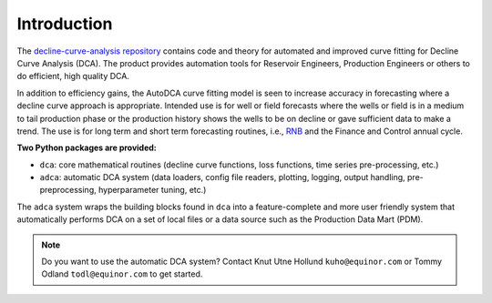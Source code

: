 
Introduction
============


The `decline-curve-analysis repository <https://github.com/equinor/decline-curve-analysis>`_ contains code and theory for automated and improved curve fitting for Decline Curve Analysis (DCA).
The product provides automation tools for Reservoir Engineers, Production Engineers or others to do efficient, high quality DCA.

In addition to efficiency gains, the AutoDCA curve fitting model is seen to increase accuracy in forecasting where a decline curve approach is appropriate.
Intended use is for well or field forecasts where the wells or field is in a medium to tail production phase or the production history shows the wells to be on decline or gave sufficient data to make a trend.
The use is for long term and short term forecasting routines, i.e.,  `RNB <https://www.sodir.no/en/regulations/reporting_and_applications/revised-national-budget/>`_ and the Finance and Control annual cycle.

**Two Python packages are provided:**
   
- ``dca``: core mathematical routines (decline curve functions, loss functions, time series pre-processing, etc.)
- ``adca``: automatic DCA system (data loaders, config file readers, plotting, logging, output handling, pre-preprocessing, hyperparameter tuning, etc.)

The ``adca`` system wraps the building blocks found in ``dca`` into a feature-complete and more user friendly system that automatically performs DCA on a set of local files or a data source such as the Production Data Mart (PDM).

.. note:: 

   Do you want to use the automatic DCA system? 
   Contact Knut Utne Hollund ``kuho@equinor.com`` or Tommy Odland ``todl@equinor.com`` to get started.
